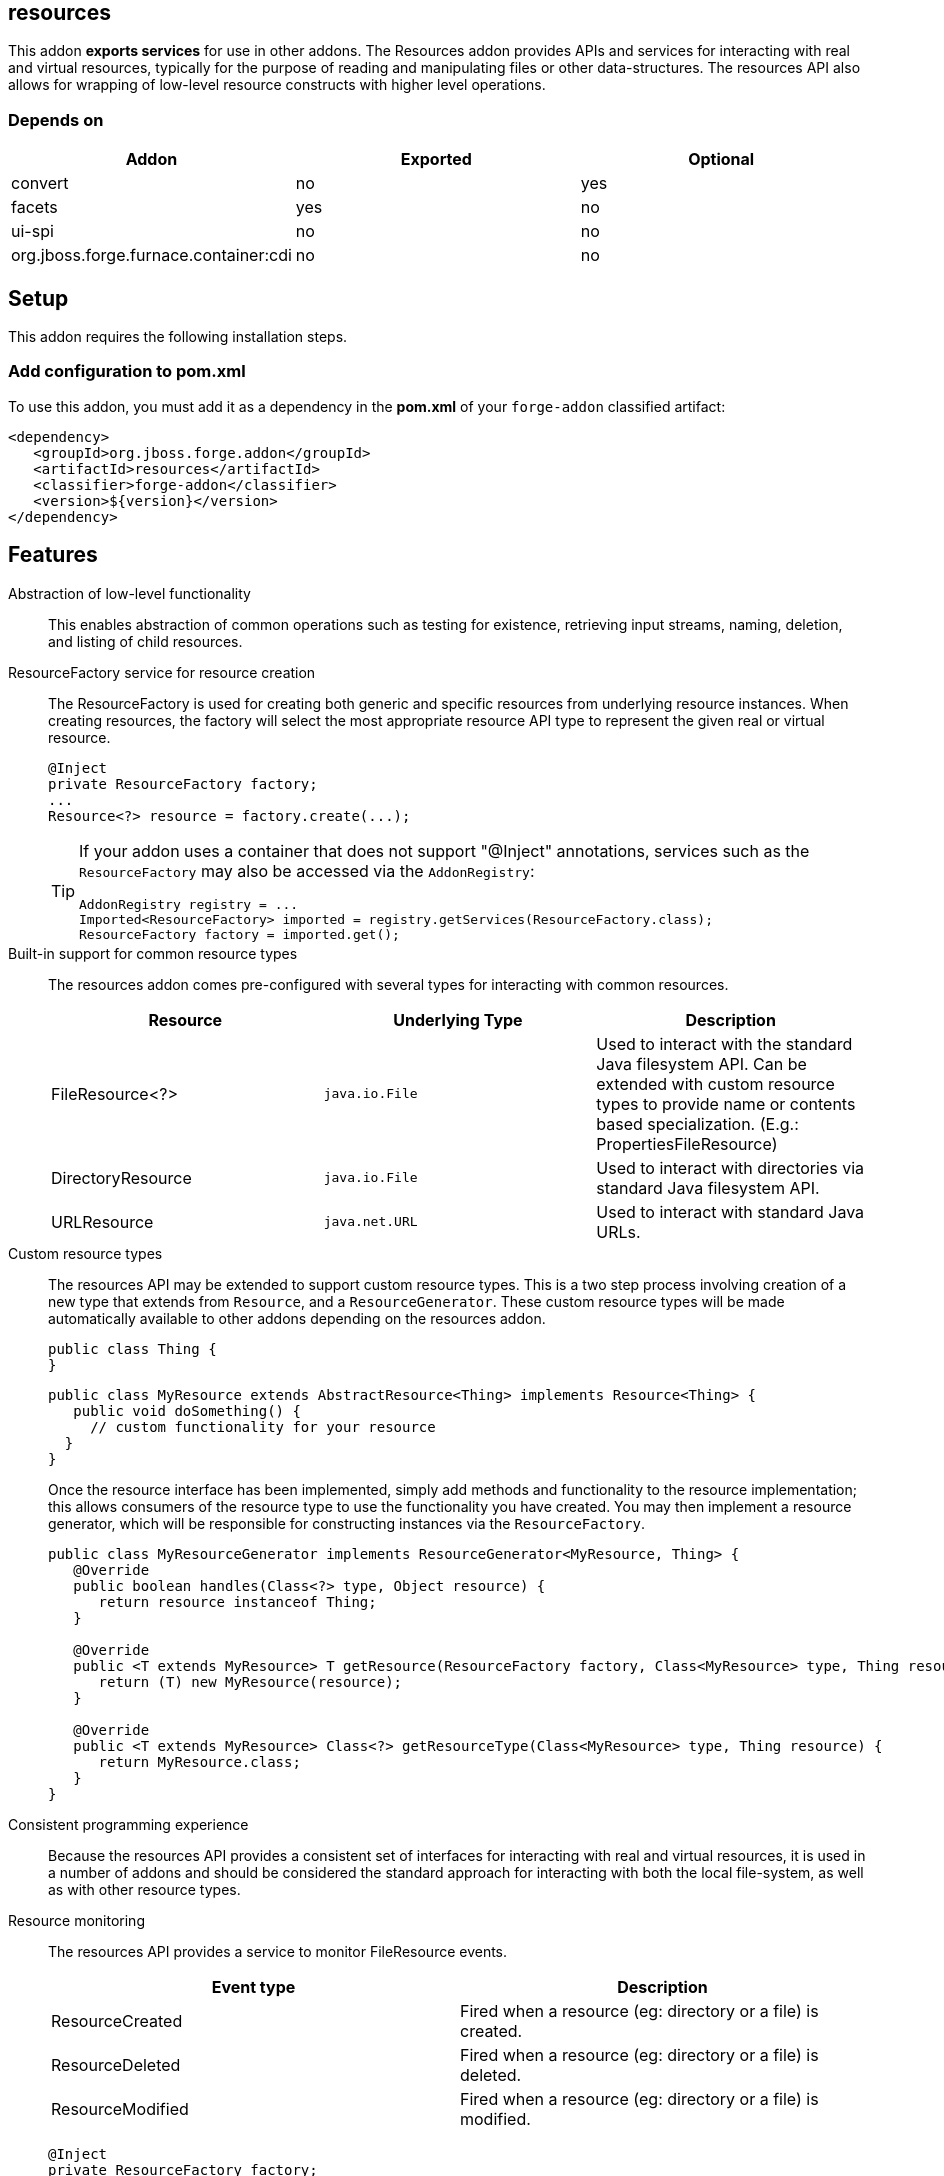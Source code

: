 == resources
:idprefix: id_ 


This addon *exports services* for use in other addons. The Resources addon provides APIs and services for interacting
with real and virtual resources, typically for the purpose of reading and manipulating files or other data-structures.
The resources API also allows for wrapping of low-level resource constructs with higher level operations.

=== Depends on

[options="header"]
|===
|Addon |Exported |Optional

|convert
|no
|yes


|facets
|yes
|no

|ui-spi
|no
|no

|org.jboss.forge.furnace.container:cdi
|no
|no

|===

== Setup

This addon requires the following installation steps.

=== Add configuration to pom.xml 

To use this addon, you must add it as a dependency in the *pom.xml* of your `forge-addon` classified artifact:

[source,xml] 
----
<dependency>
   <groupId>org.jboss.forge.addon</groupId>
   <artifactId>resources</artifactId>
   <classifier>forge-addon</classifier>
   <version>${version}</version>
</dependency>
----
      
== Features

Abstraction of low-level functionality::
 This enables abstraction of common operations such as testing for existence, retrieving input streams, naming, 
deletion, and listing of child resources.

ResourceFactory service for resource creation::
The ResourceFactory is used for creating both generic and specific resources from underlying resource instances.
When creating resources, the factory will select the most appropriate resource API type to represent the given 
real or virtual resource.
+
[source,java]
----
@Inject 
private ResourceFactory factory;
...
Resource<?> resource = factory.create(...);
----
+
[TIP] 
====
If your addon uses a container that does not support "@Inject" annotations, services such as the `ResourceFactory` may also be 
accessed via the `AddonRegistry`:

----
AddonRegistry registry = ...
Imported<ResourceFactory> imported = registry.getServices(ResourceFactory.class);
ResourceFactory factory = imported.get();
----
==== 

Built-in support for common resource types::
The resources addon comes pre-configured with several types for interacting with common resources.
+
[options="header"]
|===
|Resource |Underlying Type |Description

|FileResource<?>
|`java.io.File`
|Used to interact with the standard Java filesystem API. Can be extended with custom resource
types to provide name or contents based specialization. (E.g.: PropertiesFileResource)


|DirectoryResource
|`java.io.File`
|Used to interact with directories via standard Java filesystem API.


|URLResource
|`java.net.URL`
|Used to interact with standard Java URLs.

|===


Custom resource types::
 The resources API may be extended to support custom resource types. This is a two step process involving creation of
a new type that extends from `Resource`, and a `ResourceGenerator`. These custom resource types will be made 
automatically available to other addons depending on the resources addon.
+
[source,java]
----
public class Thing {
}
----
+
[source,java]
----
public class MyResource extends AbstractResource<Thing> implements Resource<Thing> {
   public void doSomething() {
     // custom functionality for your resource
  }
}
----
+
Once the resource interface has been implemented, simply add methods and functionality to the resource implementation; 
this allows consumers of the resource type to use the functionality you have created. You may then implement a resource
generator, which will be responsible for constructing instances via the `ResourceFactory`.
+
[source,java]
----
public class MyResourceGenerator implements ResourceGenerator<MyResource, Thing> {
   @Override
   public boolean handles(Class<?> type, Object resource) {
      return resource instanceof Thing;
   }

   @Override
   public <T extends MyResource> T getResource(ResourceFactory factory, Class<MyResource> type, Thing resource) {
      return (T) new MyResource(resource);
   }

   @Override
   public <T extends MyResource> Class<?> getResourceType(Class<MyResource> type, Thing resource) {
      return MyResource.class;
   }
}
----

Consistent programming experience::
 Because the resources API provides a consistent set of interfaces for interacting with real and virtual resources, 
it is used in a number of addons and should be considered the standard approach for interacting with both the local
file-system, as well as with other resource types.

Resource monitoring::
 The resources API provides a service to monitor FileResource events.
+
[options="header"]
|===
|Event type |Description

|ResourceCreated
|Fired when a resource (eg: directory or a file) is created.

|ResourceDeleted
|Fired when a resource (eg: directory or a file) is deleted.

|ResourceModified
|Fired when a resource (eg: directory or a file) is modified.

|===
+
[source,java]
----
@Inject 
private ResourceFactory factory;
...
Resource<?> resource = factory.create(...);
ResourceMonitor monitor = factory.monitor(resource);
monitor.addResourceListener(new ResourceListener() {
	@Override
	public void processEvent(ResourceEvent evt) {
		...
	}
});
...
// If the monitor is no longer needed, dispose properly by calling cancel 
monitor.cancel();
----
+
[TIP] 
====
It's always a good practice to cancel monitors when they are no longer needed

